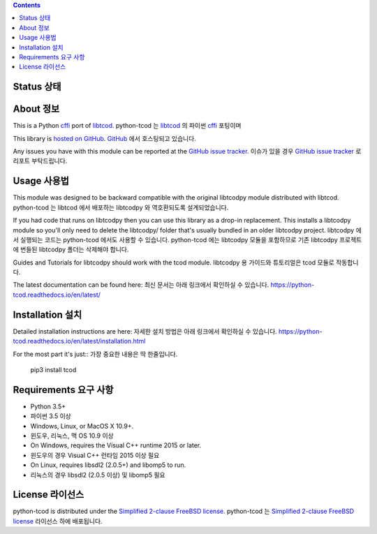 .. contents::
   :backlinks: top

========
 Status 상태
========
|VersionsBadge| |ImplementationBadge| |LicenseBadge|

|PyPI| |RTD| |Appveyor| |Travis| |Coveralls| |Codecov| |Codacy|

|Requires| |Pyup|

=======
 About 정보
=======
This is a Python cffi_ port of libtcod_.
python-tcod 는 libtcod_ 의 파이썬 cffi_ 포팅이며

This library is `hosted on GitHub <https://github.com/libtcod/python-tcod>`_.
`GitHub <https://github.com/libtcod/python-tcod>`_ 에서 호스팅되고 있습니다.

Any issues you have with this module can be reported at the
`GitHub issue tracker <https://github.com/libtcod/python-tcod/issues>`_.
이슈가 있을 경우 `GitHub issue tracker <https://github.com/libtcod/python-tcod/issues>`_ 로 리포트 부탁드립니다.

=======
 Usage 사용법
=======
This module was designed to be backward compatible with the original libtcodpy
module distributed with libtcod.
python-tcod 는 libtcod 에서 배포하는 libtcodpy 와 역호환되도록 설계되었습니다.

If you had code that runs on libtcodpy then you can use this library as a
drop-in replacement.  This installs a libtcodpy module so you'll only need to
delete the libtcodpy/ folder that's usually bundled in an older libtcodpy
project. 
libtcodpy 에서 실행되는 코드는 python-tcod 에서도 사용할 수 있습니다. 
python-tcod 에는 libtcodpy 모듈을 포함하므로 기존 libtcodpy 프로젝트에 번들된 libtcodpy 폴더는 삭제해야 합니다.

Guides and Tutorials for libtcodpy should work with the tcod module.
libtcodpy 용 가이드와 튜토리얼은 tcod 모듈로 작동합니다.

The latest documentation can be found here:
최신 문서는 아래 링크에서 확인하실 수 있습니다.
https://python-tcod.readthedocs.io/en/latest/

==============
 Installation 설치
==============
Detailed installation instructions are here:
자세한 설치 방법은 아래 링크에서 확인하실 수 있습니다.
https://python-tcod.readthedocs.io/en/latest/installation.html

For the most part it's just::
가장 중요한 내용은 딱 한줄입니다.

    pip3 install tcod

==============
 Requirements 요구 사항
==============
* Python 3.5+ 
* 파이썬 3.5 이상
* Windows, Linux, or MacOS X 10.9+.
* 윈도우, 리눅스, 맥 OS 10.9 이상
* On Windows, requires the Visual C++ runtime 2015 or later.
* 윈도우의 경우 Visual C++ 런타임 2015 이상 필요
* On Linux, requires libsdl2 (2.0.5+) and libomp5 to run.
* 리눅스의 경우 libsdl2 (2.0.5 이상) 및 libomp5 필요

=========
 License 라이선스
=========
python-tcod is distributed under the `Simplified 2-clause FreeBSD license
<https://github.com/HexDecimal/python-tdl/blob/master/LICENSE.txt>`_.
python-tcod 는 `Simplified 2-clause FreeBSD license
<https://github.com/HexDecimal/python-tdl/blob/master/LICENSE.txt>`_  라이선스 하에 배포됩니다.

.. _LICENSE.txt: https://github.com/libtcod/python-tcod/blob/master/LICENSE.txt

.. _python-tdl: https://github.com/libtcod/python-tcod/

.. _cffi: https://cffi.readthedocs.io/en/latest/

.. _numpy: https://docs.scipy.org/doc/numpy/user/index.html

.. _libtcod: https://github.com/libtcod/libtcod

.. _pip: https://pip.pypa.io/en/stable/installing/

.. |VersionsBadge| image:: https://img.shields.io/pypi/pyversions/tcod.svg?maxAge=2592000
    :target: https://pypi.python.org/pypi/tcod

.. |ImplementationBadge| image:: https://img.shields.io/pypi/implementation/tcod.svg?maxAge=2592000
    :target: https://pypi.python.org/pypi/tcod

.. |LicenseBadge| image:: https://img.shields.io/pypi/l/tcod.svg?maxAge=2592000
    :target: https://github.com/HexDecimal/tcod/blob/master/LICENSE.txt

.. |PyPI| image:: https://img.shields.io/pypi/v/tcod.svg?maxAge=10800
    :target: https://pypi.python.org/pypi/tcod

.. |RTD| image:: https://readthedocs.org/projects/python-tcod/badge/?version=latest
    :target: http://python-tcod.readthedocs.io/en/latest/?badge=latest
    :alt: Documentation Status

.. |Appveyor| image:: https://ci.appveyor.com/api/projects/status/bb04bpankj0h1cpa/branch/master?svg=true
    :target: https://ci.appveyor.com/project/HexDecimal/python-tdl/branch/master

.. |Travis| image:: https://travis-ci.org/libtcod/python-tcod.svg?branch=master
    :target: https://travis-ci.org/libtcod/python-tcod

.. |Coveralls| image:: https://coveralls.io/repos/github/HexDecimal/python-tdl/badge.svg?branch=master
    :target: https://coveralls.io/github/HexDecimal/python-tdl?branch=master

.. |Codecov| image:: https://codecov.io/gh/libtcod/python-tcod/branch/master/graph/badge.svg
    :target: https://codecov.io/gh/libtcod/python-tcod

.. |Issues| image:: https://img.shields.io/github/issues/libtcod/python-tcod.svg?maxAge=3600
    :target: https://github.com/libtcod/python-tcod/issues

.. |Codacy| image:: https://api.codacy.com/project/badge/Grade/b9df9aff87fb4968a0508a72aeb74a72
    :target: https://www.codacy.com/app/4b796c65-github/python-tcod?utm_source=github.com&amp;utm_medium=referral&amp;utm_content=libtcod/python-tcod&amp;utm_campaign=Badge_Grade

.. |Requires| image:: https://requires.io/github/libtcod/python-tcod/requirements.svg?branch=master
    :target: https://requires.io/github/libtcod/python-tcod/requirements/?branch=master
    :alt: Requirements Status

.. |Pyup| image:: https://pyup.io/repos/github/libtcod/python-tcod/shield.svg
    :target: https://pyup.io/repos/github/libtcod/python-tcod/
    :alt: Updates
